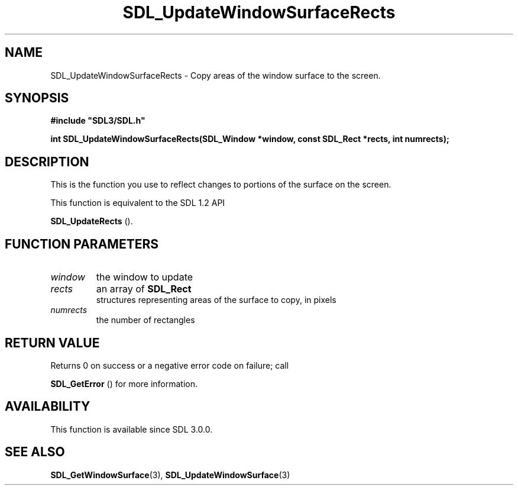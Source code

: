 .\" This manpage content is licensed under Creative Commons
.\"  Attribution 4.0 International (CC BY 4.0)
.\"   https://creativecommons.org/licenses/by/4.0/
.\" This manpage was generated from SDL's wiki page for SDL_UpdateWindowSurfaceRects:
.\"   https://wiki.libsdl.org/SDL_UpdateWindowSurfaceRects
.\" Generated with SDL/build-scripts/wikiheaders.pl
.\"  revision 60dcaff7eb25a01c9c87a5fed335b29a5625b95b
.\" Please report issues in this manpage's content at:
.\"   https://github.com/libsdl-org/sdlwiki/issues/new
.\" Please report issues in the generation of this manpage from the wiki at:
.\"   https://github.com/libsdl-org/SDL/issues/new?title=Misgenerated%20manpage%20for%20SDL_UpdateWindowSurfaceRects
.\" SDL can be found at https://libsdl.org/
.de URL
\$2 \(laURL: \$1 \(ra\$3
..
.if \n[.g] .mso www.tmac
.TH SDL_UpdateWindowSurfaceRects 3 "SDL 3.0.0" "SDL" "SDL3 FUNCTIONS"
.SH NAME
SDL_UpdateWindowSurfaceRects \- Copy areas of the window surface to the screen\[char46]
.SH SYNOPSIS
.nf
.B #include \(dqSDL3/SDL.h\(dq
.PP
.BI "int SDL_UpdateWindowSurfaceRects(SDL_Window *window, const SDL_Rect *rects, int numrects);
.fi
.SH DESCRIPTION
This is the function you use to reflect changes to portions of the surface
on the screen\[char46]

This function is equivalent to the SDL 1\[char46]2 API

.BR SDL_UpdateRects
()\[char46]

.SH FUNCTION PARAMETERS
.TP
.I window
the window to update
.TP
.I rects
an array of 
.BR SDL_Rect
 structures representing areas of the surface to copy, in pixels
.TP
.I numrects
the number of rectangles
.SH RETURN VALUE
Returns 0 on success or a negative error code on failure; call

.BR SDL_GetError
() for more information\[char46]

.SH AVAILABILITY
This function is available since SDL 3\[char46]0\[char46]0\[char46]

.SH SEE ALSO
.BR SDL_GetWindowSurface (3),
.BR SDL_UpdateWindowSurface (3)
